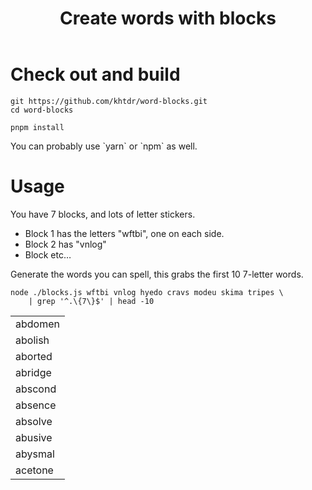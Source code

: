 #+title: Create words with blocks

* Check out and build
#+BEGIN_SRC
git https://github.com/khtdr/word-blocks.git
cd word-blocks
#+END_SRC

#+BEGIN_SRC
pnpm install
#+END_SRC

You can probably use `yarn` or `npm` as well.

* Usage
You have 7 blocks, and lots of letter stickers.

- Block 1 has the letters "wftbi", one on each side.
- Block 2 has "vnlog"
- Block etc...

Generate the words you can spell, this grabs the first 10 7-letter words.

#+BEGIN_SRC shell :exports both
node ./blocks.js wftbi vnlog hyedo cravs modeu skima tripes \
    | grep '^.\{7\}$' | head -10
#+END_SRC

#+RESULTS:
| abdomen |
| abolish |
| aborted |
| abridge |
| abscond |
| absence |
| absolve |
| abusive |
| abysmal |
| acetone |
